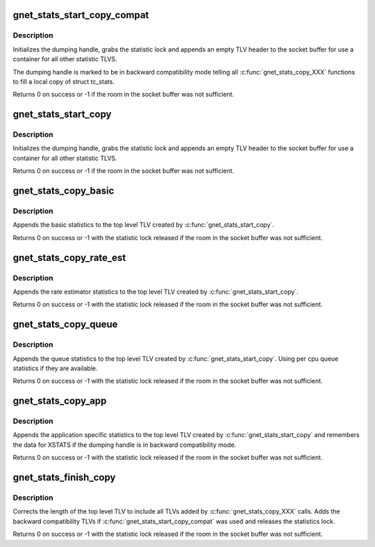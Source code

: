 .. -*- coding: utf-8; mode: rst -*-
.. src-file: net/core/gen_stats.c

.. _`gnet_stats_start_copy_compat`:

gnet_stats_start_copy_compat
============================

.. c:function:: int gnet_stats_start_copy_compat(struct sk_buff *skb, int type, int tc_stats_type, int xstats_type, spinlock_t *lock, struct gnet_dump *d, int padattr)

    start dumping procedure in compatibility mode

    :param struct sk_buff \*skb:
        socket buffer to put statistics TLVs into

    :param int type:
        TLV type for top level statistic TLV

    :param int tc_stats_type:
        TLV type for backward compatibility struct tc_stats TLV

    :param int xstats_type:
        TLV type for backward compatibility xstats TLV

    :param spinlock_t \*lock:
        statistics lock

    :param struct gnet_dump \*d:
        dumping handle

    :param int padattr:
        *undescribed*

.. _`gnet_stats_start_copy_compat.description`:

Description
-----------

Initializes the dumping handle, grabs the statistic lock and appends
an empty TLV header to the socket buffer for use a container for all
other statistic TLVS.

The dumping handle is marked to be in backward compatibility mode telling
all \ :c:func:`gnet_stats_copy_XXX`\  functions to fill a local copy of struct tc_stats.

Returns 0 on success or -1 if the room in the socket buffer was not sufficient.

.. _`gnet_stats_start_copy`:

gnet_stats_start_copy
=====================

.. c:function:: int gnet_stats_start_copy(struct sk_buff *skb, int type, spinlock_t *lock, struct gnet_dump *d, int padattr)

    start dumping procedure in compatibility mode

    :param struct sk_buff \*skb:
        socket buffer to put statistics TLVs into

    :param int type:
        TLV type for top level statistic TLV

    :param spinlock_t \*lock:
        statistics lock

    :param struct gnet_dump \*d:
        dumping handle

    :param int padattr:
        *undescribed*

.. _`gnet_stats_start_copy.description`:

Description
-----------

Initializes the dumping handle, grabs the statistic lock and appends
an empty TLV header to the socket buffer for use a container for all
other statistic TLVS.

Returns 0 on success or -1 if the room in the socket buffer was not sufficient.

.. _`gnet_stats_copy_basic`:

gnet_stats_copy_basic
=====================

.. c:function:: int gnet_stats_copy_basic(struct gnet_dump *d, struct gnet_stats_basic_cpu __percpu *cpu, struct gnet_stats_basic_packed *b)

    copy basic statistics into statistic TLV

    :param struct gnet_dump \*d:
        dumping handle

    :param struct gnet_stats_basic_cpu __percpu \*cpu:
        copy statistic per cpu

    :param struct gnet_stats_basic_packed \*b:
        basic statistics

.. _`gnet_stats_copy_basic.description`:

Description
-----------

Appends the basic statistics to the top level TLV created by
\ :c:func:`gnet_stats_start_copy`\ .

Returns 0 on success or -1 with the statistic lock released
if the room in the socket buffer was not sufficient.

.. _`gnet_stats_copy_rate_est`:

gnet_stats_copy_rate_est
========================

.. c:function:: int gnet_stats_copy_rate_est(struct gnet_dump *d, const struct gnet_stats_basic_packed *b, struct gnet_stats_rate_est64 *r)

    copy rate estimator statistics into statistics TLV

    :param struct gnet_dump \*d:
        dumping handle

    :param const struct gnet_stats_basic_packed \*b:
        basic statistics

    :param struct gnet_stats_rate_est64 \*r:
        rate estimator statistics

.. _`gnet_stats_copy_rate_est.description`:

Description
-----------

Appends the rate estimator statistics to the top level TLV created by
\ :c:func:`gnet_stats_start_copy`\ .

Returns 0 on success or -1 with the statistic lock released
if the room in the socket buffer was not sufficient.

.. _`gnet_stats_copy_queue`:

gnet_stats_copy_queue
=====================

.. c:function:: int gnet_stats_copy_queue(struct gnet_dump *d, struct gnet_stats_queue __percpu *cpu_q, struct gnet_stats_queue *q, __u32 qlen)

    copy queue statistics into statistics TLV

    :param struct gnet_dump \*d:
        dumping handle

    :param struct gnet_stats_queue __percpu \*cpu_q:
        per cpu queue statistics

    :param struct gnet_stats_queue \*q:
        queue statistics

    :param __u32 qlen:
        queue length statistics

.. _`gnet_stats_copy_queue.description`:

Description
-----------

Appends the queue statistics to the top level TLV created by
\ :c:func:`gnet_stats_start_copy`\ . Using per cpu queue statistics if
they are available.

Returns 0 on success or -1 with the statistic lock released
if the room in the socket buffer was not sufficient.

.. _`gnet_stats_copy_app`:

gnet_stats_copy_app
===================

.. c:function:: int gnet_stats_copy_app(struct gnet_dump *d, void *st, int len)

    copy application specific statistics into statistics TLV

    :param struct gnet_dump \*d:
        dumping handle

    :param void \*st:
        application specific statistics data

    :param int len:
        length of data

.. _`gnet_stats_copy_app.description`:

Description
-----------

Appends the application specific statistics to the top level TLV created by
\ :c:func:`gnet_stats_start_copy`\  and remembers the data for XSTATS if the dumping
handle is in backward compatibility mode.

Returns 0 on success or -1 with the statistic lock released
if the room in the socket buffer was not sufficient.

.. _`gnet_stats_finish_copy`:

gnet_stats_finish_copy
======================

.. c:function:: int gnet_stats_finish_copy(struct gnet_dump *d)

    finish dumping procedure

    :param struct gnet_dump \*d:
        dumping handle

.. _`gnet_stats_finish_copy.description`:

Description
-----------

Corrects the length of the top level TLV to include all TLVs added
by \ :c:func:`gnet_stats_copy_XXX`\  calls. Adds the backward compatibility TLVs
if \ :c:func:`gnet_stats_start_copy_compat`\  was used and releases the statistics
lock.

Returns 0 on success or -1 with the statistic lock released
if the room in the socket buffer was not sufficient.

.. This file was automatic generated / don't edit.

